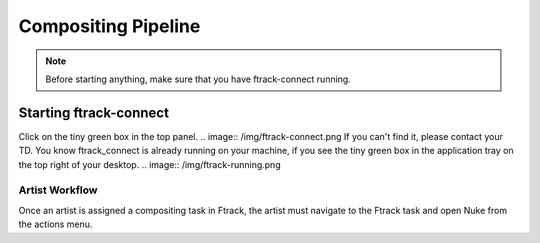 Compositing Pipeline
====================

.. note:: Before starting anything, make sure that you have ftrack-connect running.

Starting ftrack-connect
~~~~~~~~~~~~~~~~~~~~~~~
Click on the tiny green box in the top panel.
.. image:: /img/ftrack-connect.png
If you can't find it, please contact your TD.
You know ftrack_connect is already running on your machine, if you see the tiny green box
in the application tray on the top right of your desktop.
.. image:: /img/ftrack-running.png

Artist Workflow
---------------

Once an artist is assigned a compositing task in Ftrack, the artist must navigate to the Ftrack task
and open Nuke from the actions menu.

